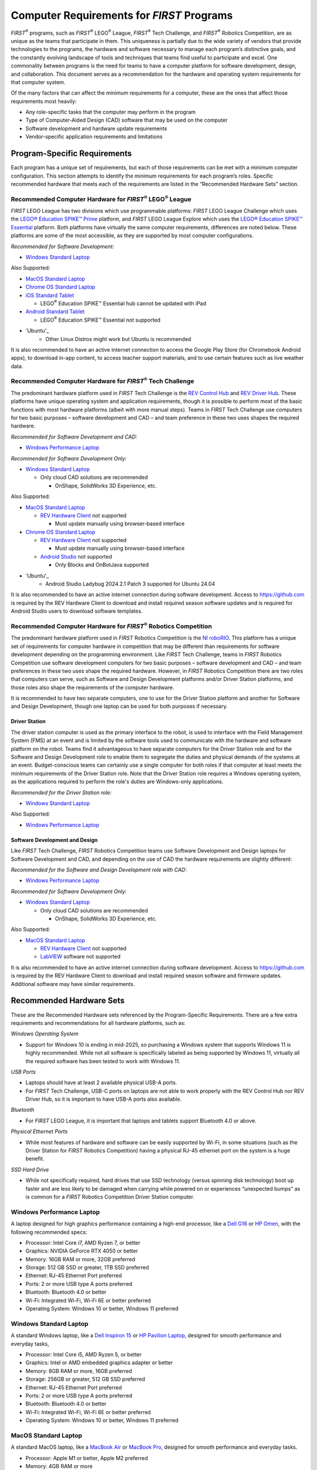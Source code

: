 Computer Requirements for *FIRST* Programs
==========================================

*FIRST*\ :sup:`®` programs, such as *FIRST*\ :sup:`®` LEGO\ :sup:`®`
League, *FIRST*\ :sup:`®` Tech Challenge, and *FIRST*\ :sup:`®` Robotics
Competition, are as unique as the teams that participate in them. This
uniqueness is partially due to the wide variety of vendors that provide
technologies to the programs, the hardware and software necessary to
manage each program’s distinctive goals, and the constantly evolving
landscape of tools and techniques that teams find useful to participate
and excel. One commonality between programs is the need for teams to
have a computer platform for software development, design, and
collaboration. This document serves as a recommendation for the hardware
and operating system requirements for that computer system.

Of the many factors that can affect the minimum requirements for a
computer, these are the ones that affect those requirements most
heavily:

-  Any role-specific tasks that the computer may perform in the program

-  Type of Computer-Aided Design (CAD) software that may be used on the
   computer

-  Software development and hardware update requirements

-  Vendor-specific application requirements and limitations

Program-Specific Requirements
-----------------------------

Each program has a unique set of requirements, but each of those
requirements can be met with a minimum computer configuration. This
section attempts to identify the minimum requirements for each program’s
roles. Specific recommended hardware that meets each of the requirements
are listed in the “Recommended Hardware Sets” section.

Recommended Computer Hardware for *FIRST*\ :sup:`®` LEGO\ :sup:`®` League
~~~~~~~~~~~~~~~~~~~~~~~~~~~~~~~~~~~~~~~~~~~~~~~~~~~~~~~~~~~~~~~~~~~~~~~~~

*FIRST* LEGO League has two divisions which use programmable platforms:
*FIRST* LEGO League Challenge which uses the `LEGO\ ® Education SPIKE\ ™
Prime <https://education.lego.com/en-us/product-resources/spike-prime/downloads/system-requirements/>`__
platform, and *FIRST* LEGO League Explore which uses the `LEGO\ ®
Education SPIKE\ ™
Essential <https://education.lego.com/en-us/products/lego-education-spike-essential-set/45345/>`__
platform. Both platforms have virtually the same computer requirements,
differences are noted below. These platforms are some of the most
accessible, as they are supported by most computer configurations.

*Recommended for Software Development:*

-  `Windows Standard Laptop`_

Also Supported:

-  `MacOS Standard Laptop`_

-  `Chrome OS Standard Laptop`_

-  `iOS Standard Tablet`_

   -  LEGO\ :sup:`®` Education SPIKE™ Essential hub cannot be updated
      with iPad

-  `Android Standard Tablet`_

   -  LEGO\ :sup:`®` Education SPIKE™ Essential not supported

- 'Ubuntu'_
   - Other Linux Distros might work but Ubuntu is recommended

It is also recommended to have an active internet connection to access
the Google Play Store (for Chromebook Android apps), to download in-app
content, to access teacher support materials, and to use certain
features such as live weather data.

Recommended Computer Hardware for *FIRST*\ :sup:`®` Tech Challenge
~~~~~~~~~~~~~~~~~~~~~~~~~~~~~~~~~~~~~~~~~~~~~~~~~~~~~~~~~~~~~~~~~~

The predominant hardware platform used in *FIRST* Tech Challenge is the
`REV Control
Hub <https://docs.revrobotics.com/duo-control/control-system-overview/control-hub-basics>`__
and `REV Driver
Hub <https://docs.revrobotics.com/duo-control/control-system-overview/driver-hub-specifications>`__.
These platforms have unique operating system and application
requirements, though it is possible to perform most of the basic
functions with most hardware platforms (albeit with more manual steps).
Teams in *FIRST* Tech Challenge use computers for two basic purposes –
software development and CAD – and team preference in these two uses
shapes the required hardware.

*Recommended for Software Development and CAD:*

-  `Windows Performance Laptop`_



*Recommended for Software Development Only:*

-  `Windows Standard Laptop`_

   -  Only cloud CAD solutions are recommended

      -  OnShape, SolidWorks 3D Experience, etc.


Also Supported:

-  `MacOS Standard Laptop`_

   -  `REV Hardware
      Client <https://docs.revrobotics.com/rev-hardware-client/>`__ not
      supported

      -  Must update manually using browser-based interface

-  `Chrome OS Standard Laptop`_

   -  `REV Hardware
      Client <https://docs.revrobotics.com/rev-hardware-client/>`__ not
      supported

      -  Must update manually using browser-based interface

   -  `Android Studio <https://developer.android.com/studio>`__ not
      supported

      -  Only Blocks and OnBotJava supported
- 'Ubuntu'_
   - Android Studio Ladybug 2024.2.1 Patch 3 supported for Ubuntu 24.04

It is also recommended to have an active internet connection during
software development. Access to https://github.com is required by the
REV Hardware Client to download and install required season software
updates and is required for Android Studio users to download software
templates.

Recommended Computer Hardware for *FIRST*\ :sup:`®` Robotics Competition
~~~~~~~~~~~~~~~~~~~~~~~~~~~~~~~~~~~~~~~~~~~~~~~~~~~~~~~~~~~~~~~~~~~~~~~~

The predominant hardware platform used in *FIRST* Robotics Competition
is the `NI
roboRIO <https://www.ni.com/docs/en-US/bundle/roborio-20-specs/page/specs.html>`__.
This platform has a unique set of requirements for computer hardware in
competition that may be different than requirements for software
development depending on the programming environment. Like *FIRST* Tech
Challenge, teams in *FIRST* Robotics Competition use software
development computers for two basic purposes – software development and
CAD – and team preferences in these two uses shape the required
hardware. However, in *FIRST* Robotics Competition there are two roles
that computers can serve, such as Software and Design Development
platforms and/or Driver Station platforms, and those roles also shape
the requirements of the computer hardware.

It is recommended to have two separate computers, one to use for the
Driver Station platform and another for Software and Design Development,
though one laptop can be used for both purposes if necessary.

Driver Station
^^^^^^^^^^^^^^

The driver station computer is used as the primary interface to the
robot, is used to interface with the Field Management System (FMS) at an
event and is limited by the software tools used to communicate with the
hardware and software platform on the robot. Teams find it advantageous
to have separate computers for the Driver Station role and for the
Software and Design Development role to enable them to segregate the
duties and physical demands of the systems at an event. Budget-conscious
teams can certainly use a single computer for both roles if that
computer at least meets the minimum requirements of the Driver Station
role. Note that the Driver Station role requires a Windows operating
system, as the applications required to perform the role's duties are
Windows-only applications.

*Recommended for the Driver Station role:*

-  `Windows Standard Laptop`_


Also Supported:

-  `Windows Performance Laptop`_

Software Development and Design
^^^^^^^^^^^^^^^^^^^^^^^^^^^^^^^

Like *FIRST* Tech Challenge, *FIRST* Robotics Competition teams use
Software Development and Design laptops for Software Development and
CAD, and depending on the use of CAD the hardware requirements are
slightly different:

*Recommended for the Software and Design Development role with CAD:*

-  `Windows Performance Laptop`_


*Recommended for Software Development Only:*

-  `Windows Standard Laptop`_

   -  Only cloud CAD solutions are recommended

      -  OnShape, SolidWorks 3D Experience, etc.


Also Supported:

-  `MacOS Standard Laptop`_

   -  `REV Hardware
      Client <https://docs.revrobotics.com/rev-hardware-client/>`__ not
      supported

   -  `LabVIEW <https://docs.wpilib.org/en/stable/docs/zero-to-robot/step-2/labview-setup.html>`__
      software not supported

It is also recommended to have an active internet connection during
software development. Access to https://github.com is required by the
REV Hardware Client to download and install required season software and
firmware updates. Additional software may have similar requirements.

Recommended Hardware Sets
-------------------------

These are the Recommended Hardware sets referenced by the
Program-Specific Requirements. There are a few extra requirements and
recommendations for all hardware platforms, such as:

*Windows Operating System*

-  Support for Windows 10 is ending in mid-2025, so purchasing a Windows
   system that supports Windows 11 is highly recommended. While not all
   software is specifically labeled as being supported by Windows 11,
   virtually all the required software has been tested to work with
   Windows 11.


*USB Ports*

-  Laptops should have at least 2 available physical USB-A ports.

-  For *FIRST* Tech Challenge, USB-C ports on laptops are not able to
   work properly with the REV Control Hub nor REV Driver Hub, so it is
   important to have USB-A ports also available.


*Bluetooth*

-  For *FIRST* LEGO League, it is important that laptops and tablets
   support Bluetooth 4.0 or above.


*Physical Ethernet Ports*

-  While most features of hardware and software can be easily supported
   by Wi-Fi, in some situations (such as the Driver Station for *FIRST*
   Robotics Competition) having a physical RJ-45 ethernet port on the
   system is a huge benefit.


*SSD Hard Drive*

-  While not specifically required, hard drives that use SSD technology
   (versus spinning disk technology) boot up faster and are less likely
   to be damaged when carrying while powered on or experiences
   “unexpected bumps” as is common for a *FIRST* Robotics Competition
   Driver Station computer.

**Windows Performance Laptop**
~~~~~~~~~~~~~~~~~~~~~~~~~~~~~~

A laptop designed for high graphics performance containing a high-end
processor, like a `Dell
G16 <https://www.dell.com/en-us/shop/dell-laptops/g16-gaming-laptop/spd/g-series-16-7630-laptop>`__
or `HP
Omen <https://www.hp.com/us-en/shop/pdp/omen-gaming-laptop-16-xf0087nr>`__,
with the following recommended specs:

-  Processor: Intel Core i7, AMD Ryzen 7, or better

-  Graphics: NVIDIA GeForce RTX 4050 or better

-  Memory: 16GB RAM or more, 32GB preferred

-  Storage: 512 GB SSD or greater, 1TB SSD preferred

-  Ethernet: RJ-45 Ethernet Port preferred

-  Ports: 2 or more USB type A ports preferred

-  Bluetooth: Bluetooth 4.0 or better

-  Wi-Fi: Integrated Wi-Fi, Wi-Fi 6E or better preferred

-  Operating System: Windows 10 or better, Windows 11 preferred

**Windows Standard Laptop**
~~~~~~~~~~~~~~~~~~~~~~~~~~~

A standard Windows laptop, like a `Dell Inspiron
15 <https://www.dell.com/en-us/shop/dell-laptops/inspiron-15-laptop/spd/inspiron-15-3530-laptop>`__
or `HP Pavilion
Laptop <https://www.hp.com/us-en/shop/mdp/laptops/pavilion-15-344522--1>`__,
designed for smooth performance and everyday tasks,

-  Processor: Intel Core i5, AMD Ryzen 5, or better

-  Graphics: Intel or AMD embedded graphics adapter or better

-  Memory: 8GB RAM or more, 16GB preferred

-  Storage: 256GB or greater, 512 GB SSD preferred

-  Ethernet: RJ-45 Ethernet Port preferred

-  Ports: 2 or more USB type A ports preferred

-  Bluetooth: Bluetooth 4.0 or better

-  Wi-Fi: Integrated Wi-Fi, Wi-Fi 6E or better preferred

-  Operating System: Windows 10 or better, Windows 11 preferred

**MacOS Standard Laptop**
~~~~~~~~~~~~~~~~~~~~~~~~~

A standard MacOS laptop, like a `MacBook
Air <https://www.apple.com/shop/buy-mac/macbook-air>`__ or `MacBook
Pro <https://www.apple.com/shop/buy-mac/macbook-pro>`__,
designed for smooth performance and everyday tasks.

-  Processor: Apple M1 or better, Apple M2 preferred

-  Memory: 4GB RAM or more

-  Storage: 2GB available storage space or better

-  Bluetooth: Bluetooth 4.0 or better

-  Operating System: MacOS Mojave 10.14 or newer

**iOS Standard Tablet**
~~~~~~~~~~~~~~~~~~~~~~~

A standard iOS tablet, such as an iPad Air 2 or iPad Mini 4 or newer.

-  Operating System: iOS 13 or newer

**Chrome OS Standard Laptop**
~~~~~~~~~~~~~~~~~~~~~~~~~~~~~

A standard Chromebook, such as the `Samsung Galaxy Chromebook
2 <https://www.google.com/chromebook/discover/pdp-samsung-galaxy-chromebook-2/sku-samsung-galaxy-chromebook-2-8gb-128gb/>`__,
or similar.

-  Processor: 1.40 GHz Intel Celeron 2955U dual-core processor or better

-  Memory: 4GB RAM or better

-  Storage: 3GB available storage space or better

-  Bluetooth: Bluetooth 4.0 or above

-  Operating System: Android 7.0 or newer

**Android Standard Tablet**
~~~~~~~~~~~~~~~~~~~~~~~~~~~

A standard Android Tablet, such as the `Samsung Galaxy Tab A7
Lite <https://www.samsung.com/us/tablets/galaxy-tab-a/galaxy-tab-a7-10-4-inch-gray-64gb-wi-fi-sm-t500nzaexar/>`__,
or similar.

-  8” display or larger

-  Memory: 3GB RAM or better

-  Storage: 3GB available storage space or better

-  Bluetooth: Bluetooth 4.0 or above

-  Operating System: Android 7.0 or newer

**Ubuntu**
~~~~~~~~~~~~~~~~~~~~~~~~

Although there are very few standards,recommendations are for FTC:

- Processor: 2.20 GHz Intel Core i5-5200u dual core processor or better

- Memory: 6GB RAM or better (Lower can be accomodated with swap)

- Storage: 256GB SSD or better

- Bluetooth: Bluetooth 4.0 or above

- Operating System: Ubuntu 24.04 recommended, although others may be community supported.
